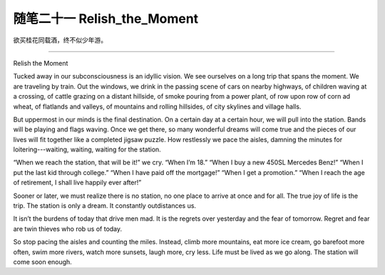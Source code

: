 ﻿随笔二十一 Relish_the_Moment
======================

欲买桂花同载酒，终不似少年游。

-----------------------------------------------------------------------------------------------------

Relish the Moment


Tucked away in our subconsciousness is an idyllic vision. We see ourselves on a long trip that spans the moment. We are traveling by train. Out the windows, we drink in the passing scene of cars on nearby highways, of children waving at a crossing, of cattle grazing on a distant hillside, of smoke pouring from a power plant, of row upon row of corn ad wheat, of flatlands and valleys, of mountains and rolling hillsides, of city skylines and village halls.


But uppermost in our minds is the final destination. On a certain day at a certain hour, we will pull into the station. Bands will be playing and flags waving. Once we get there, so many wonderful dreams will come true and the pieces of our lives will fit together like a completed jigsaw puzzle. How restlessly we pace the aisles, damning the minutes for loitering---waiting, waiting, waiting for the station.


“When we reach the station, that will be it!” we cry. “When I’m 18.” “When I buy a new 450SL Mercedes Benz!” “When I put the last kid through college.” “When I have paid off the mortgage!” “When I get a promotion.” “When I reach the age of retirement, I shall live happily ever after!”


Sooner or later, we must realize there is no station, no one place to arrive at once and for all. The true joy of life is the trip. The station is only a dream. It constantly outdistances us.


It isn’t the burdens of today that drive men mad. It is the regrets over yesterday and the fear of tomorrow. Regret and fear are twin thieves who rob us of today.

So stop pacing the aisles and counting the miles. Instead, climb more mountains, eat more ice cream, go barefoot more often, swim more rivers, watch more sunsets, laugh more, cry less. Life must be lived as we go along. The station will come soon enough.